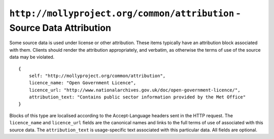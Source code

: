 ``http://mollyproject.org/common/attribution`` - Source Data Attribution
========================================================================

Some source data is used under license or other attribution. These items typically
have an attribution block associated with them. Clients should render the attribution
appropriately, and verbatim, as otherwise the terms of use of the source data
may be violated.

::

    {
        self: "http://mollyproject.org/common/attribution",
        licence_name: "Open Government Licence",
        licence_url: "http://www.nationalarchives.gov.uk/doc/open-government-licence/",
        attribution_text: "Contains public sector information provided by the Met Office"
    }

Blocks of this type are localised according to the Accept-Language headers sent in
the HTTP request. The ``licence_name`` and ``licence_url`` fields are the canonical
names and links to the full terms of use of associated with this source data. The
``attribution_text`` is usage-specific text associated with this particular data.
All fields are optional.
